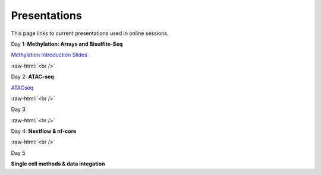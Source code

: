 .. below role allows to use the html syntax, for example :raw-html:`<br />`
.. role:: raw-html(raw)
    :format: html


.. please place the pdfs in `slides` ( NOT slides_2020). add the filename here, the path should be ../_static/FILENAME.pdf




=============
Presentations
=============

This page links to current presentations used in online sessions.


Day 1: **Methylation: Arrays and Bisulfite-Seq**

`Methylation Introduction Slides <../_static/Methylation_Slides.pdf>`_

.. `DNA Methylation Methods and Technologies (Jessica Nordlund) <../_static/JN-EpigeneticsMethods_2021-10-25.pdf>`_

:raw-html:`<br />`


Day 2: **ATAC-seq**


.. `ChIPseq data processing <../_static/slides-chipseqproc-as-2021.pdf>`_

`ATACseq <../_static/slides-atacseqproc-as-2023.pdf>`_

.. `Motif analysis <../_static/slides-motiffinding2021.pdf>`_



:raw-html:`<br />`

Day 3





:raw-html:`<br />`

Day 4: **Nextflow & nf-core**

.. `Introduction to workflow managers <../_static/WFM_Introduction_2021.pdf>`_

.. `Nextflow & nf-core (Phil Ewels) <../_static/nf_core_intro.pdf>`_


:raw-html:`<br />`


Day 5

**Single cell methods & data integation**

.. `Single cell methods <../_static/slides-single-cell-2021.pdf>`_

.. `Integration of genomics data  <../_static/slides-data-integration-2021.pdf>`_
